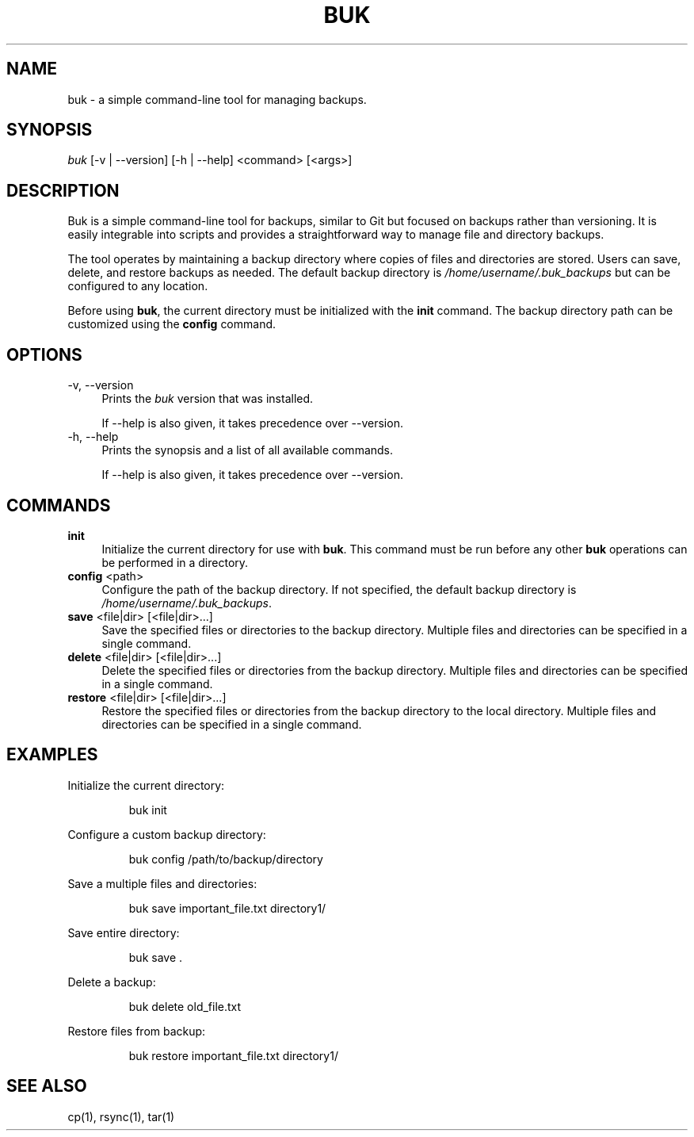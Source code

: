 .TH BUK 1 "September 2025" "Buk 1.0.0" "Buk Manual"
.SH NAME
buk \- a simple command-line tool for managing backups.

.SH SYNOPSIS
\fIbuk\fR [-v | --version] [-h | --help] <command> [<args>]

.SH DESCRIPTION
Buk is a simple command-line tool for backups, similar to Git but focused
on backups rather than versioning. It is easily integrable into scripts and
provides a straightforward way to manage file and directory backups.

The tool operates by maintaining a backup directory where copies of files and
directories are stored. Users can save, delete, and restore backups as needed.
The default backup directory is \fI/home/username/.buk_backups\fR but can be
configured to any location.

Before using \fBbuk\fR, the current directory must be initialized with the
\fBinit\fR command. The backup directory path can be customized using the
\fBconfig\fR command.

.SH OPTIONS
.TP 4
-v, --version
Prints the \fIbuk\fR version that was installed.

If --help is also given, it takes precedence over --version.

.TP 4
-h, --help
Prints the synopsis and a list of all available commands.

If --help is also given, it takes precedence over --version.


.SH COMMANDS
.TP 4
\fBinit\fR
Initialize the current directory for use with \fBbuk\fR. This command must be
run before any other \fBbuk\fR operations can be performed in a directory.
.TP 4
\fBconfig\fR <path>
Configure the path of the backup directory. If not specified, the default
backup directory is \fI/home/username/.buk_backups\fR.
.TP 4
\fBsave\fR <file|dir> [<file|dir>...]
Save the specified files or directories to the backup directory. Multiple
files and directories can be specified in a single command.
.TP 4
\fBdelete\fR <file|dir> [<file|dir>...]
Delete the specified files or directories from the backup directory. Multiple
files and directories can be specified in a single command.
.TP 4
\fBrestore\fR <file|dir> [<file|dir>...]
Restore the specified files or directories from the backup directory to the
local directory. Multiple files and directories can be specified in a single
command.

.SH EXAMPLES
Initialize the current directory:
.IP
buk init
.PP
Configure a custom backup directory:
.IP
buk config /path/to/backup/directory
.PP
Save a multiple files and directories:
.IP
buk save important_file.txt directory1/
.PP
Save entire directory:
.IP
buk save .
.PP
Delete a backup:
.IP
buk delete old_file.txt
.PP
Restore files from backup:
.IP
buk restore important_file.txt directory1/

.SH SEE ALSO
cp(1), rsync(1), tar(1)
